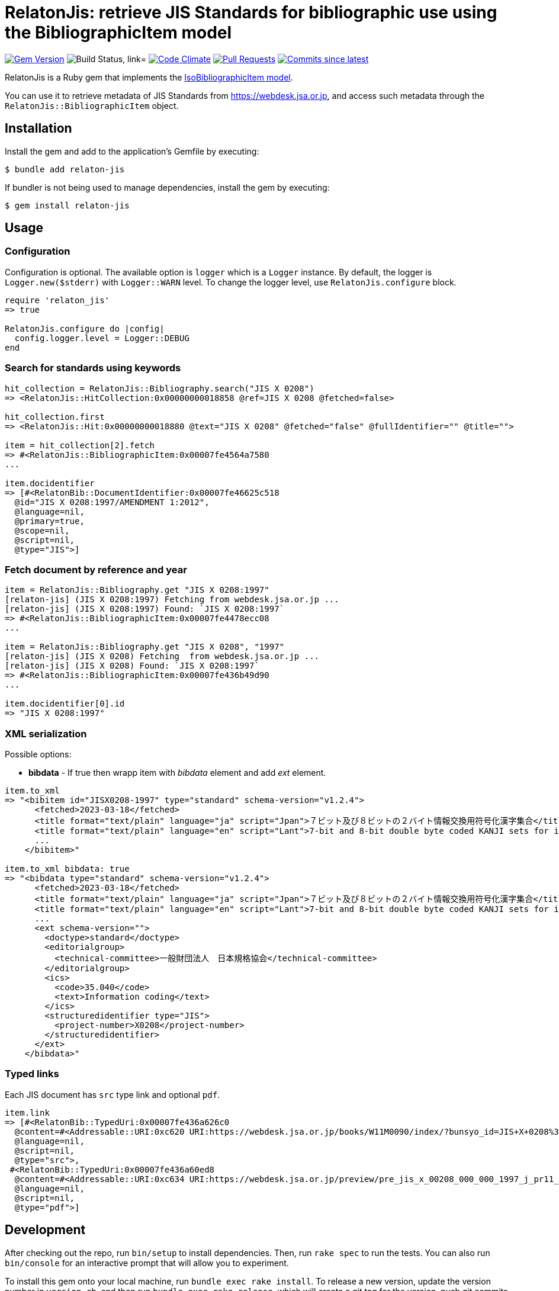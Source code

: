 = RelatonJis: retrieve JIS Standards for bibliographic use using the BibliographicItem model

image:https://img.shields.io/gem/v/relaton-jis.svg["Gem Version", link="https://rubygems.org/gems/relaton-jis"]
image:https://github.com/relaton/relaton-jis/workflows/macos/badge.svg["Build Status, link="https://github.com/relaton/relaton-jis/actions?workflow=rake"]
image:https://codeclimate.com/github/relaton/relaton-jis/badges/gpa.svg["Code Climate", link="https://codeclimate.com/github/metanorma/relaton-jis"]
image:https://img.shields.io/github/issues-pr-raw/relaton/relaton-jis.svg["Pull Requests", link="https://github.com/relaton/relaton-jis/pulls"]
image:https://img.shields.io/github/commits-since/relaton/relaton-jis/latest.svg["Commits since latest",link="https://github.com/relaton/relaton-jis/releases"]

RelatonJis is a Ruby gem that implements the https://github.com/metanorma/metanorma-model-iso#iso-bibliographic-item[IsoBibliographicItem model].

You can use it to retrieve metadata of JIS Standards from https://webdesk.jsa.or.jp, and access such metadata through the `RelatonJis::BibliographicItem` object.

== Installation

Install the gem and add to the application's Gemfile by executing:

    $ bundle add relaton-jis

If bundler is not being used to manage dependencies, install the gem by executing:

    $ gem install relaton-jis

== Usage

=== Configuration

Configuration is optional. The available option is `logger` which is a `Logger` instance. By default, the logger is `Logger.new($stderr)` with `Logger::WARN` level. To change the logger level, use `RelatonJis.configure` block.

[source,ruby]
----
require 'relaton_jis'
=> true

RelatonJis.configure do |config|
  config.logger.level = Logger::DEBUG
end
----

=== Search for standards using keywords

[source,ruby]
----
hit_collection = RelatonJis::Bibliography.search("JIS X 0208")
=> <RelatonJis::HitCollection:0x00000000018858 @ref=JIS X 0208 @fetched=false>

hit_collection.first
=> <RelatonJis::Hit:0x00000000018880 @text="JIS X 0208" @fetched="false" @fullIdentifier="" @title="">

item = hit_collection[2].fetch
=> #<RelatonJis::BibliographicItem:0x00007fe4564a7580
...

item.docidentifier
=> [#<RelatonBib::DocumentIdentifier:0x00007fe46625c518
  @id="JIS X 0208:1997/AMENDMENT 1:2012",
  @language=nil,
  @primary=true,
  @scope=nil,
  @script=nil,
  @type="JIS">]
----

=== Fetch document by reference and year

[source,ruby]
----
item = RelatonJis::Bibliography.get "JIS X 0208:1997"
[relaton-jis] (JIS X 0208:1997) Fetching from webdesk.jsa.or.jp ...
[relaton-jis] (JIS X 0208:1997) Found: `JIS X 0208:1997`
=> #<RelatonJis::BibliographicItem:0x00007fe4478ecc08
...

item = RelatonJis::Bibliography.get "JIS X 0208", "1997"
[relaton-jis] (JIS X 0208) Fetching  from webdesk.jsa.or.jp ...
[relaton-jis] (JIS X 0208) Found: `JIS X 0208:1997`
=> #<RelatonJis::BibliographicItem:0x00007fe436b49d90
...

item.docidentifier[0].id
=> "JIS X 0208:1997"
----

=== XML serialization

Possible options:

- *bibdata* - If true then wrapp item with _bibdata_ element and add _ext_ element.

[source,ruby]
----
item.to_xml
=> "<bibitem id="JISX0208-1997" type="standard" schema-version="v1.2.4">
      <fetched>2023-03-18</fetched>
      <title format="text/plain" language="ja" script="Jpan">７ビット及び８ビットの２バイト情報交換用符号化漢字集合</title>
      <title format="text/plain" language="en" script="Lant">7-bit and 8-bit double byte coded KANJI sets for information interchange</title>
      ...
    </bibitem>"

item.to_xml bibdata: true
=> "<bibdata type="standard" schema-version="v1.2.4">
      <fetched>2023-03-18</fetched>
      <title format="text/plain" language="ja" script="Jpan">７ビット及び８ビットの２バイト情報交換用符号化漢字集合</title>
      <title format="text/plain" language="en" script="Lant">7-bit and 8-bit double byte coded KANJI sets for information interchange</title>
      ...
      <ext schema-version="">
        <doctype>standard</doctype>
        <editorialgroup>
          <technical-committee>一般財団法人　日本規格協会</technical-committee>
        </editorialgroup>
        <ics>
          <code>35.040</code>
          <text>Information coding</text>
        </ics>
        <structuredidentifier type="JIS">
          <project-number>X0208</project-number>
        </structuredidentifier>
      </ext>
    </bibdata>"
----

=== Typed links

Each JIS document has `src` type link and optional `pdf`.

[source,ruby]
----
item.link
=> [#<RelatonBib::TypedUri:0x00007fe436a626c0
  @content=#<Addressable::URI:0xc620 URI:https://webdesk.jsa.or.jp/books/W11M0090/index/?bunsyo_id=JIS+X+0208%3A1997>,
  @language=nil,
  @script=nil,
  @type="src">,
 #<RelatonBib::TypedUri:0x00007fe436a60ed8
  @content=#<Addressable::URI:0xc634 URI:https://webdesk.jsa.or.jp/preview/pre_jis_x_00208_000_000_1997_j_pr11_i4.pdf>,
  @language=nil,
  @script=nil,
  @type="pdf">]
----

== Development

After checking out the repo, run `bin/setup` to install dependencies. Then, run `rake spec` to run the tests. You can also run `bin/console` for an interactive prompt that will allow you to experiment.

To install this gem onto your local machine, run `bundle exec rake install`. To release a new version, update the version number in `version.rb`, and then run `bundle exec rake release`, which will create a git tag for the version, push git commits and the created tag, and push the `.gem` file to [rubygems.org](https://rubygems.org).

== Contributing

Bug reports and pull requests are welcome on GitHub at https://github.com/relaton/relaton-jis.

== License

The gem is available as open source under the terms of the [MIT License](https://opensource.org/licenses/MIT).
